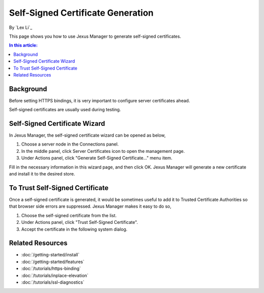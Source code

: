 Self-Signed Certificate Generation
==================================

By `Lex Li`_

This page shows you how to use Jexus Manager to generate self-signed certificates.

.. contents:: In this article:
  :local:
  :depth: 1

Background
----------
Before setting HTTPS bindings, it is very important to configure server certificates ahead. 

.. image:: _static/https_binding.png

Self-signed certificates are usually used during testing.

Self-Signed Certificate Wizard
------------------------------
In Jexus Manager, the self-signed certificate wizard can be opened as below,

#. Choose a server node in the Connections panel.
#. In the middle panel, click Server Certificates icon to open the management page.
#. Under Actions panel, click "Generate Self-Signed Certificate..." menu item.

.. image:: _static/self_signed.png

Fill in the necessary information in this wizard page, and then click OK. Jexus Manager will generate a new certificate and install it to the desired store.

To Trust Self-Signed Certificate
--------------------------------
Once a self-signed certificate is generated, it would be sometimes useful to add it to Trusted Certificate Authorities so that browser side errors 
are suppressed. Jexus Manager makes it easy to do so,

#. Choose the self-signed certificate from the list.
#. Under Actions panel, click "Trust Self-Signed Certificate".
#. Accept the certificate in the following system dialog.

.. image:: _static/trust.png

Related Resources
-----------------

- :doc:`/getting-started/install`
- :doc:`/getting-started/features`
- :doc:`/tutorials/https-binding`
- :doc:`/tutorials/inplace-elevation`
- :doc:`/tutorials/ssl-diagnostics`
